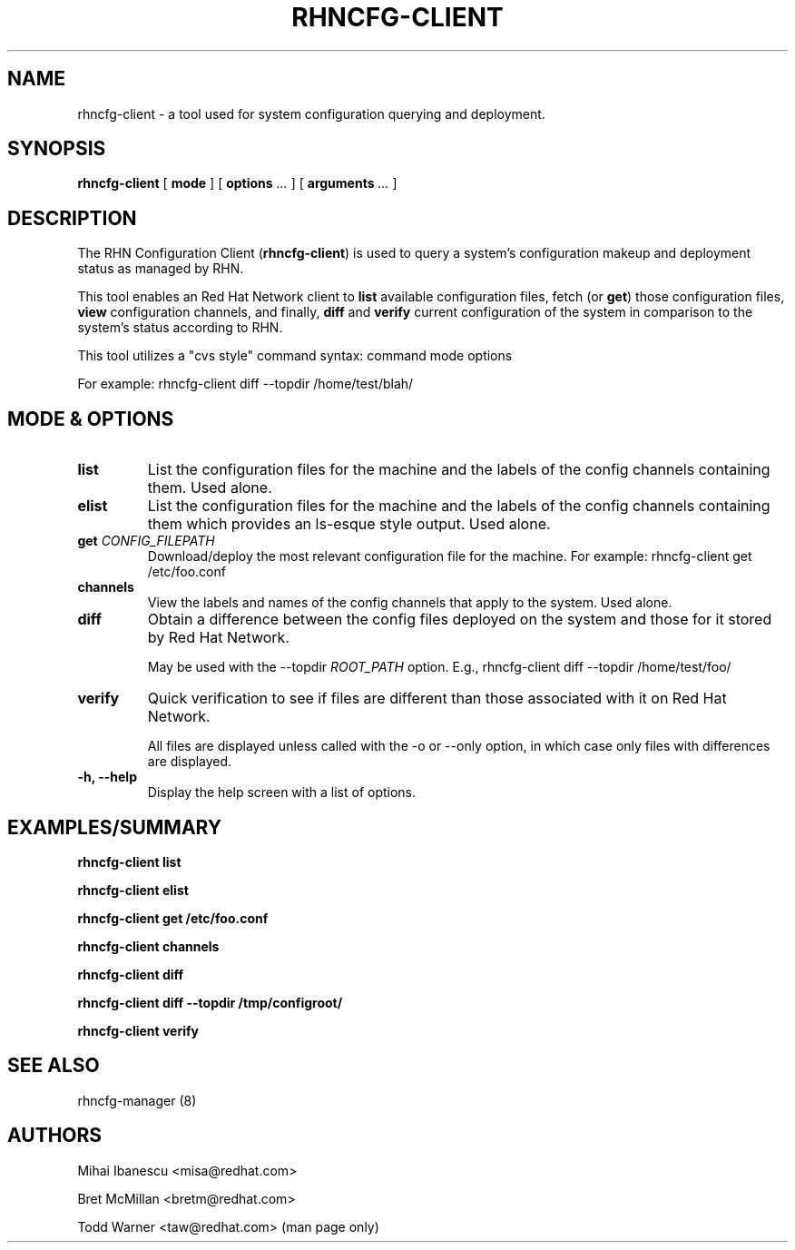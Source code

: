 .\\" auto-generated by docbook2man-spec $Revision: 1.2 $
.TH "RHNCFG-CLIENT" "8" "30 April 2010" "Version 4.0" ""
.SH NAME
rhncfg-client \- a tool used for system configuration querying and deployment.
.SH SYNOPSIS
.sp
.nf
    
.sp
\fBrhncfg-client\fR [ \fBmode \fR ]  [ \fBoptions \fI\&...\fB\fR ]  [ \fBarguments \fI\&...\fB\fR ] 
.sp
.fi
.SH "DESCRIPTION"
.PP
The RHN Configuration Client (\fBrhncfg-client\fR) is used to query a
system's configuration makeup and deployment status as managed by RHN.
.PP
This tool enables an Red Hat Network client to \fBlist\fR available
configuration files, fetch (or \fBget\fR) those
configuration files, \fBview\fR configuration channels, and
finally, \fBdiff\fR and \fBverify\fR current
configuration of the system in comparison to the system's status according
to RHN.
.PP

This tool utilizes a "cvs style" command syntax: command mode options

For example: rhncfg-client diff --topdir /home/test/blah/
.SH "MODE & OPTIONS"
.TP
\fBlist\fR
List the configuration files for the machine and the labels
of the config channels containing them. Used alone.
.TP
\fBelist\fR
List the configuration files for the machine and the labels
of the config channels containing them which provides an
ls-esque style output. Used alone.
.TP
\fBget \fICONFIG_FILEPATH\fB\fR
Download/deploy the most relevant configuration file for the
machine. For example: rhncfg-client get /etc/foo.conf
.TP
\fBchannels\fR
View the labels and names of the config channels that apply to
the system. Used alone.
.TP
\fBdiff\fR
Obtain a difference between the config files deployed on the
system and those for it stored by Red Hat Network.

May be used with the --topdir \fIROOT_PATH\fR
option. E.g., rhncfg-client diff --topdir /home/test/foo/
.TP
\fBverify\fR
Quick verification to see if files are different than those
associated with it on Red Hat Network.

All files are displayed unless called with the -o or --only
option, in which case only files with differences are displayed.
.TP
\fB-h, --help\fR
Display the help screen with a list of options.
.SH "EXAMPLES/SUMMARY"

\fBrhncfg-client list\fR

\fBrhncfg-client elist\fR

\fBrhncfg-client get /etc/foo.conf\fR

\fBrhncfg-client channels\fR

\fBrhncfg-client diff\fR

\fBrhncfg-client diff --topdir /tmp/configroot/\fR

\fBrhncfg-client verify\fR
.SH "SEE ALSO"

rhncfg-manager (8)
.SH "AUTHORS"

Mihai Ibanescu <misa@redhat.com>

Bret McMillan <bretm@redhat.com>

Todd Warner <taw@redhat.com> (man page only)
